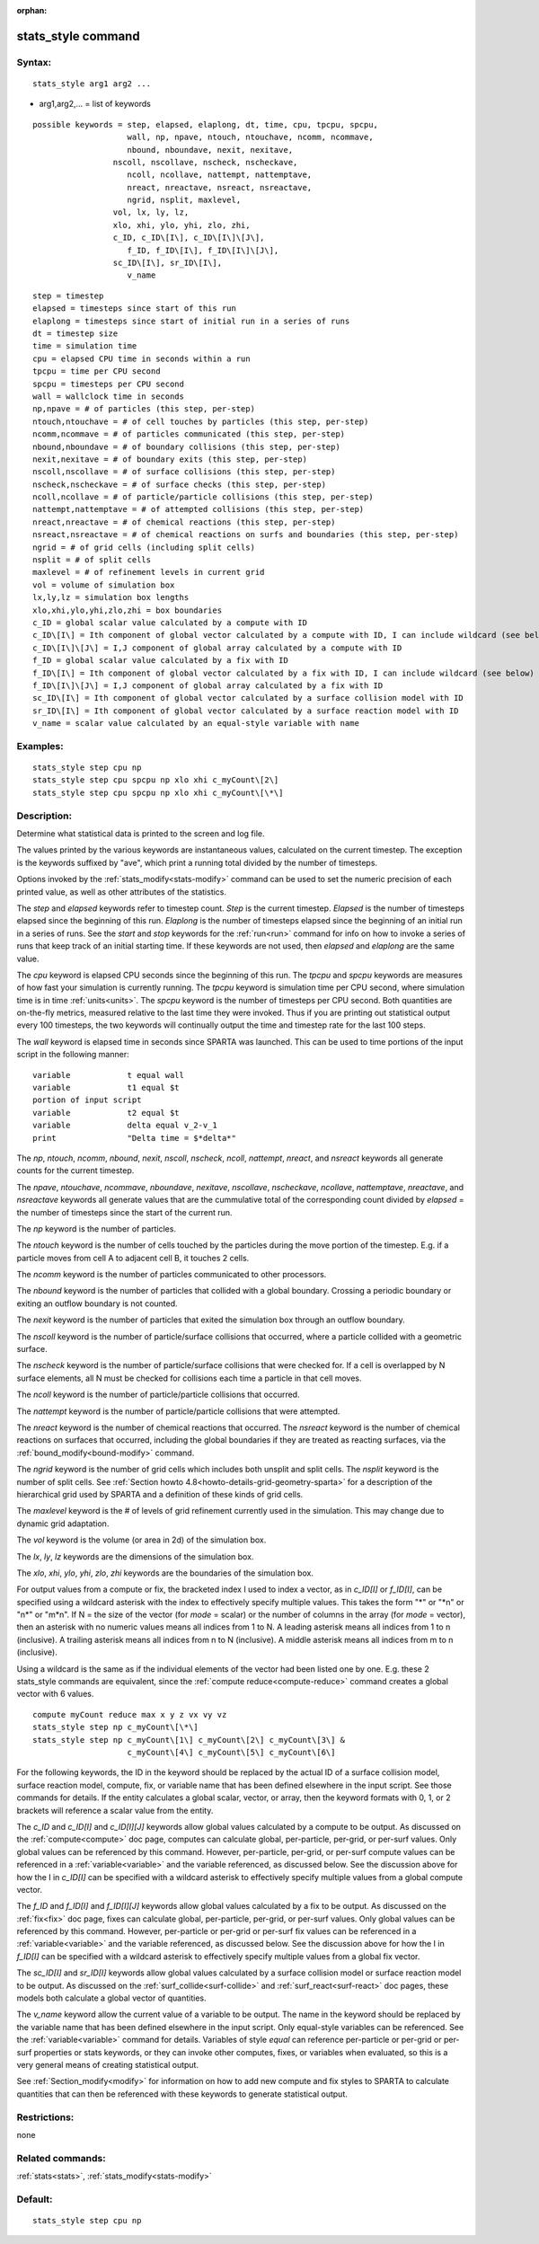 
:orphan:

.. index:: stats_style

.. _stats-style:

.. _stats-style-command:

###################
stats_style command
###################

.. _stats-style-syntax:

*******
Syntax:
*******

::

   stats_style arg1 arg2 ...

- arg1,arg2,... = list of keywords 

::

     possible keywords = step, elapsed, elaplong, dt, time, cpu, tpcpu, spcpu,
                         wall, np, npave, ntouch, ntouchave, ncomm, ncommave,
                         nbound, nboundave, nexit, nexitave,
   		      nscoll, nscollave, nscheck, nscheckave,
                         ncoll, ncollave, nattempt, nattemptave,
                         nreact, nreactave, nsreact, nsreactave,
                         ngrid, nsplit, maxlevel,
   		      vol, lx, ly, lz,
   		      xlo, xhi, ylo, yhi, zlo, zhi,
   		      c_ID, c_ID\[I\], c_ID\[I\]\[J\],
                         f_ID, f_ID\[I\], f_ID\[I\]\[J\],
   		      sc_ID\[I\], sr_ID\[I\],
                         v_name

::

         step = timestep
         elapsed = timesteps since start of this run
         elaplong = timesteps since start of initial run in a series of runs
         dt = timestep size
         time = simulation time
         cpu = elapsed CPU time in seconds within a run
         tpcpu = time per CPU second
         spcpu = timesteps per CPU second
         wall = wallclock time in seconds
         np,npave = # of particles (this step, per-step)
         ntouch,ntouchave = # of cell touches by particles (this step, per-step)
         ncomm,ncommave = # of particles communicated (this step, per-step)
         nbound,nboundave = # of boundary collisions (this step, per-step)
         nexit,nexitave = # of boundary exits (this step, per-step)
         nscoll,nscollave = # of surface collisions (this step, per-step)
         nscheck,nscheckave = # of surface checks (this step, per-step)
         ncoll,ncollave = # of particle/particle collisions (this step, per-step)
         nattempt,nattemptave = # of attempted collisions (this step, per-step)
         nreact,nreactave = # of chemical reactions (this step, per-step)
         nsreact,nsreactave = # of chemical reactions on surfs and boundaries (this step, per-step)
         ngrid = # of grid cells (including split cells)
         nsplit = # of split cells
         maxlevel = # of refinement levels in current grid
         vol = volume of simulation box
         lx,ly,lz = simulation box lengths
         xlo,xhi,ylo,yhi,zlo,zhi = box boundaries
         c_ID = global scalar value calculated by a compute with ID
         c_ID\[I\] = Ith component of global vector calculated by a compute with ID, I can include wildcard (see below)
         c_ID\[I\]\[J\] = I,J component of global array calculated by a compute with ID
         f_ID = global scalar value calculated by a fix with ID
         f_ID\[I\] = Ith component of global vector calculated by a fix with ID, I can include wildcard (see below)
         f_ID\[I\]\[J\] = I,J component of global array calculated by a fix with ID
         sc_ID\[I\] = Ith component of global vector calculated by a surface collision model with ID
         sr_ID\[I\] = Ith component of global vector calculated by a surface reaction model with ID
         v_name = scalar value calculated by an equal-style variable with name

.. _stats-style-examples:

*********
Examples:
*********

::

   stats_style step cpu np
   stats_style step cpu spcpu np xlo xhi c_myCount\[2\]
   stats_style step cpu spcpu np xlo xhi c_myCount\[\*\]

.. _stats-style-descriptio:

************
Description:
************

Determine what statistical data is printed to the screen and log file.

The values printed by the various keywords are instantaneous values,
calculated on the current timestep.  The exception is the keywords
suffixed by "ave", which print a running total divided by the number
of timesteps.

Options invoked by the :ref:`stats_modify<stats-modify>` command can
be used to set the numeric precision of each printed value, as well as
other attributes of the statistics.

The *step* and *elapsed* keywords refer to timestep count.  *Step* is
the current timestep.  *Elapsed* is the number of timesteps elapsed
since the beginning of this run.  *Elaplong* is the number of
timesteps elapsed since the beginning of an initial run in a series of
runs.  See the *start* and *stop* keywords for the :ref:`run<run>`
command for info on how to invoke a series of runs that keep track of
an initial starting time. If these keywords are not used, then
*elapsed* and *elaplong* are the same value.

The *cpu* keyword is elapsed CPU seconds since the beginning of this
run.  The *tpcpu* and *spcpu* keywords are measures of how fast your
simulation is currently running.  The *tpcpu* keyword is simulation
time per CPU second, where simulation time is in time
:ref:`units<units>`.  The *spcpu* keyword is the number of timesteps
per CPU second.  Both quantities are on-the-fly metrics, measured
relative to the last time they were invoked.  Thus if you are printing
out statistical output every 100 timesteps, the two keywords will
continually output the time and timestep rate for the last 100 steps.

The *wall* keyword is elapsed time in seconds since SPARTA was
launched.  This can be used to time portions of the input script in
the following manner:

::

   variable            t equal wall
   variable            t1 equal $t
   portion of input script
   variable            t2 equal $t
   variable            delta equal v_2-v_1
   print               "Delta time = $*delta*"

The *np*, *ntouch*, *ncomm*, *nbound*, *nexit*, *nscoll*, *nscheck*,
*ncoll*, *nattempt*, *nreact*, and *nsreact* keywords all generate
counts for the current timestep.

The *npave*, *ntouchave*, *ncommave*, *nboundave*, *nexitave*,
*nscollave*, *nscheckave*, *ncollave*, *nattemptave*, *nreactave*, and
*nsreactave* keywords all generate values that are the cummulative
total of the corresponding count divided by *elapsed* = the number of
timesteps since the start of the current run.

The *np* keyword is the number of particles.

The *ntouch* keyword is the number of cells touched by the particles
during the move portion of the timestep.  E.g. if a particle moves
from cell A to adjacent cell B, it touches 2 cells.

The *ncomm* keyword is the number of particles communicated
to other processors.

The *nbound* keyword is the number of particles that collided with a
global boundary.  Crossing a periodic boundary or exiting an outflow
boundary is not counted.

The *nexit* keyword is the number of particles that exited the
simulation box through an outflow boundary.

The *nscoll* keyword is the number of particle/surface collisions that
occurred, where a particle collided with a geometric surface.

The *nscheck* keyword is the number of particle/surface collisions
that were checked for.  If a cell is overlapped by N surface elements,
all N must be checked for collisions each time a particle in that cell
moves.

The *ncoll* keyword is the number of particle/particle collisions that
occurred.

The *nattempt* keyword is the number of particle/particle collisions
that were attempted.

The *nreact* keyword is the number of chemical reactions that
occurred.  The *nsreact* keyword is the number of chemical reactions
on surfaces that occurred, including the global boundaries if they are
treated as reacting surfaces, via the :ref:`bound_modify<bound-modify>`
command.

The *ngrid* keyword is the number of grid cells which includes both
unsplit and split cells.  The *nsplit* keyword is the number of split
cells.  See :ref:`Section howto 4.8<howto-details-grid-geometry-sparta>` for a
description of the hierarchical grid used by SPARTA and a definition
of these kinds of grid cells.

The *maxlevel* keyword is the # of levels of grid refinement currently
used in the simulation. This may change due to dynamic grid
adaptation.

The *vol* keyword is the volume (or area in 2d) of the simulation box.

The *lx*, *ly*, *lz* keywords are the dimensions of the simulation
box.

The *xlo*, *xhi*, *ylo*, *yhi*, *zlo*, *zhi* keywords are the
boundaries of the simulation box.

For output values from a compute or fix, the bracketed index I used to
index a vector, as in *c_ID\[I\]* or *f_ID\[I\]*, can be specified
using a wildcard asterisk with the index to effectively specify
multiple values.  This takes the form "\*" or "\*n" or "n\*" or "m\*n".
If N = the size of the vector (for *mode* = scalar) or the number of
columns in the array (for *mode* = vector), then an asterisk with no
numeric values means all indices from 1 to N.  A leading asterisk
means all indices from 1 to n (inclusive).  A trailing asterisk means
all indices from n to N (inclusive).  A middle asterisk means all
indices from m to n (inclusive).

Using a wildcard is the same as if the individual elements of the
vector had been listed one by one.  E.g. these 2 stats_style commands
are equivalent, since the :ref:`compute reduce<compute-reduce>` command
creates a global vector with 6 values.

::

   compute myCount reduce max x y z vx vy vz
   stats_style step np c_myCount\[\*\]
   stats_style step np c_myCount\[1\] c_myCount\[2\] c_myCount\[3\] &
                       c_myCount\[4\] c_myCount\[5\] c_myCount\[6\]

For the following keywords, the ID in the keyword should be replaced
by the actual ID of a surface collision model, surface reaction model,
compute, fix, or variable name that has been defined elsewhere in the
input script.  See those commands for details.  If the entity
calculates a global scalar, vector, or array, then the keyword formats
with 0, 1, or 2 brackets will reference a scalar value from the
entity.

The *c_ID* and *c_ID\[I\]* and *c_ID\[I\]\[J\]* keywords allow global
values calculated by a compute to be output.  As discussed on the
:ref:`compute<compute>` doc page, computes can calculate global,
per-particle, per-grid, or per-surf values.  Only global values can be
referenced by this command.  However, per-particle, per-grid, or
per-surf compute values can be referenced in a
:ref:`variable<variable>` and the variable referenced, as discussed
below.  See the discussion above for how the I in *c_ID\[I\]* can be
specified with a wildcard asterisk to effectively specify multiple
values from a global compute vector.

The *f_ID* and *f_ID\[I\]* and *f_ID\[I\]\[J\]* keywords allow global
values calculated by a fix to be output.  As discussed on the
:ref:`fix<fix>` doc page, fixes can calculate global, per-particle,
per-grid, or per-surf values.  Only global values can be referenced by
this command.  However, per-particle or per-grid or per-surf fix
values can be referenced in a :ref:`variable<variable>` and the
variable referenced, as discussed below.  See the discussion above for
how the I in *f_ID\[I\]* can be specified with a wildcard asterisk to
effectively specify multiple values from a global fix vector.

The *sc_ID\[I\]* and *sr_ID\[I\]* keywords allow global values
calculated by a surface collision model or surface reaction model to
be output.  As discussed on the :ref:`surf_collide<surf-collide>` and
:ref:`surf_react<surf-react>` doc pages, these models both calculate a
global vector of quantities.

The *v_name* keyword allow the current value of a variable to be
output.  The name in the keyword should be replaced by the variable
name that has been defined elsewhere in the input script.  Only
equal-style variables can be referenced.  See the
:ref:`variable<variable>` command for details.  Variables of style
*equal* can reference per-particle or per-grid or per-surf properties
or stats keywords, or they can invoke other computes, fixes, or
variables when evaluated, so this is a very general means of creating
statistical output.

See :ref:`Section_modify<modify>` for information on how to add
new compute and fix styles to SPARTA to calculate quantities that can
then be referenced with these keywords to generate statistical output.

.. _stats-style-restrictio:

*************
Restrictions:
*************

none

.. _stats-style-related-commands:

*****************
Related commands:
*****************

:ref:`stats<stats>`, :ref:`stats_modify<stats-modify>`

.. _stats-style-default:

********
Default:
********

::

   stats_style step cpu np

